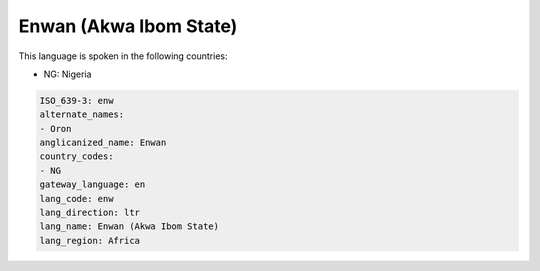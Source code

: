 .. _enw:

Enwan (Akwa Ibom State)
=======================

This language is spoken in the following countries:

* NG: Nigeria

.. code-block:: yaml

    ISO_639-3: enw
    alternate_names:
    - Oron
    anglicanized_name: Enwan
    country_codes:
    - NG
    gateway_language: en
    lang_code: enw
    lang_direction: ltr
    lang_name: Enwan (Akwa Ibom State)
    lang_region: Africa
    
